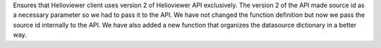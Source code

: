Ensures that Helioviewer client uses version 2 of Helioviewer API exclusively.
The version 2 of the API made source id as a necessary parameter so we had to pass it
to the API. We have not changed the function definition but now we pass the source id
internally to the API. We have also added a new function that organizes the datasource
dictionary in a better way.
